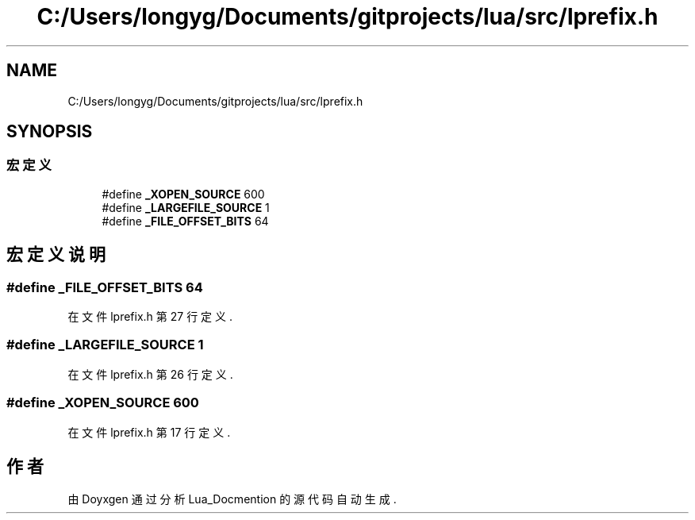 .TH "C:/Users/longyg/Documents/gitprojects/lua/src/lprefix.h" 3 "2020年 九月 9日 星期三" "Version 1.0" "Lua_Docmention" \" -*- nroff -*-
.ad l
.nh
.SH NAME
C:/Users/longyg/Documents/gitprojects/lua/src/lprefix.h
.SH SYNOPSIS
.br
.PP
.SS "宏定义"

.in +1c
.ti -1c
.RI "#define \fB_XOPEN_SOURCE\fP   600"
.br
.ti -1c
.RI "#define \fB_LARGEFILE_SOURCE\fP   1"
.br
.ti -1c
.RI "#define \fB_FILE_OFFSET_BITS\fP   64"
.br
.in -1c
.SH "宏定义说明"
.PP 
.SS "#define _FILE_OFFSET_BITS   64"

.PP
在文件 lprefix\&.h 第 27 行定义\&.
.SS "#define _LARGEFILE_SOURCE   1"

.PP
在文件 lprefix\&.h 第 26 行定义\&.
.SS "#define _XOPEN_SOURCE   600"

.PP
在文件 lprefix\&.h 第 17 行定义\&.
.SH "作者"
.PP 
由 Doyxgen 通过分析 Lua_Docmention 的 源代码自动生成\&.
